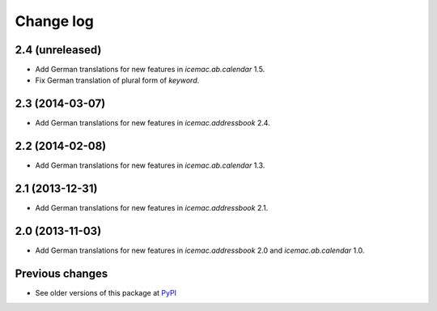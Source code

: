 Change log
==========

2.4 (unreleased)
----------------

- Add German translations for new features in `icemac.ab.calendar` 1.5.

- Fix German translation of plural form of `keyword`.


2.3 (2014-03-07)
----------------

- Add German translations for new features in `icemac.addressbook` 2.4.


2.2 (2014-02-08)
----------------

- Add German translations for new features in `icemac.ab.calendar` 1.3.


2.1 (2013-12-31)
----------------

- Add German translations for new features in `icemac.addressbook` 2.1.


2.0 (2013-11-03)
----------------

- Add German translations for new features in `icemac.addressbook` 2.0 and
  `icemac.ab.calendar` 1.0.


Previous changes
----------------

- See older versions of this package at `PyPI`_


.. _`PyPI` : https://pypi.python.org/simple/icemac.ab.locales/
